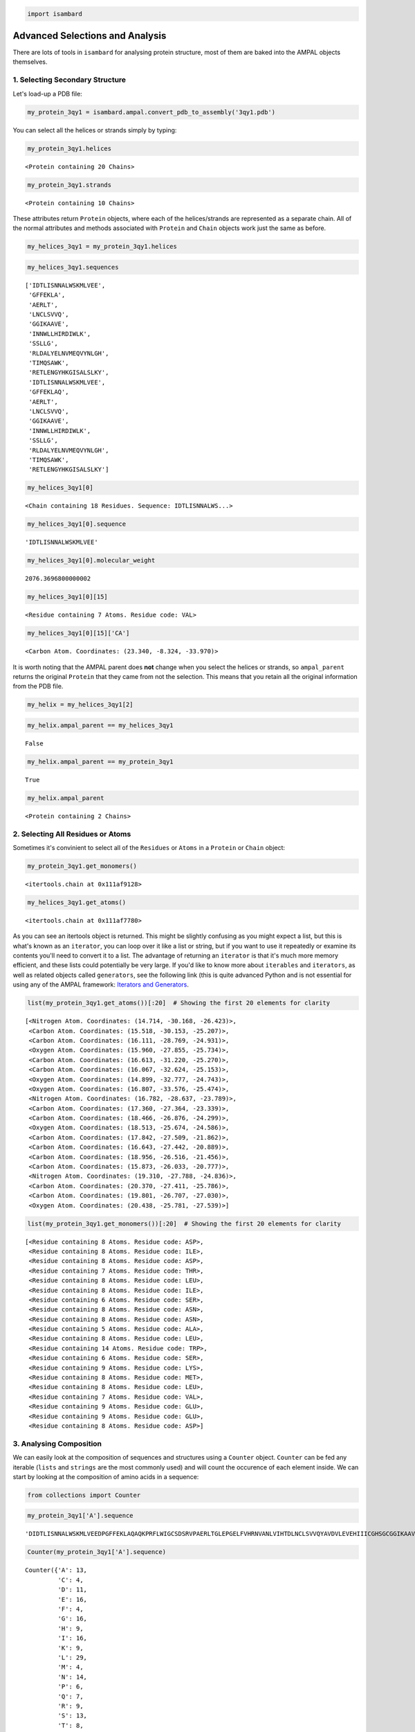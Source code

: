 
.. code:: python

    import isambard

Advanced Selections and Analysis
================================

There are lots of tools in ``isambard`` for analysing protein structure,
most of them are baked into the AMPAL objects themselves.

1. Selecting Secondary Structure
--------------------------------

Let's load-up a PDB file:

.. code:: python

    my_protein_3qy1 = isambard.ampal.convert_pdb_to_assembly('3qy1.pdb')

You can select all the helices or strands simply by typing:

.. code:: python

    my_protein_3qy1.helices




.. parsed-literal::

    <Protein containing 20 Chains>



.. code:: python

    my_protein_3qy1.strands




.. parsed-literal::

    <Protein containing 10 Chains>



These attributes return ``Protein`` objects, where each of the
helices/strands are represented as a separate chain. All of the normal
attributes and methods associated with ``Protein`` and ``Chain`` objects
work just the same as before.

.. code:: python

    my_helices_3qy1 = my_protein_3qy1.helices

.. code:: python

    my_helices_3qy1.sequences




.. parsed-literal::

    ['IDTLISNNALWSKMLVEE',
     'GFFEKLA',
     'AERLT',
     'LNCLSVVQ',
     'GGIKAAVE',
     'INNWLLHIRDIWLK',
     'SSLLG',
     'RLDALYELNVMEQVYNLGH',
     'TIMQSAWK',
     'RETLENGYHKGISALSLKY',
     'IDTLISNNALWSKMLVEE',
     'GFFEKLAQ',
     'AERLT',
     'LNCLSVVQ',
     'GGIKAAVE',
     'INNWLLHIRDIWLK',
     'SSLLG',
     'RLDALYELNVMEQVYNLGH',
     'TIMQSAWK',
     'RETLENGYHKGISALSLKY']



.. code:: python

    my_helices_3qy1[0]




.. parsed-literal::

    <Chain containing 18 Residues. Sequence: IDTLISNNALWS...>



.. code:: python

    my_helices_3qy1[0].sequence




.. parsed-literal::

    'IDTLISNNALWSKMLVEE'



.. code:: python

    my_helices_3qy1[0].molecular_weight




.. parsed-literal::

    2076.3696800000002



.. code:: python

    my_helices_3qy1[0][15]




.. parsed-literal::

    <Residue containing 7 Atoms. Residue code: VAL>



.. code:: python

    my_helices_3qy1[0][15]['CA']




.. parsed-literal::

    <Carbon Atom. Coordinates: (23.340, -8.324, -33.970)>



It is worth noting that the AMPAL parent does **not** change when you
select the helices or strands, so ``ampal_parent`` returns the original
``Protein`` that they came from not the selection. This means that you
retain all the original information from the PDB file.

.. code:: python

    my_helix = my_helices_3qy1[2]

.. code:: python

    my_helix.ampal_parent == my_helices_3qy1




.. parsed-literal::

    False



.. code:: python

    my_helix.ampal_parent == my_protein_3qy1




.. parsed-literal::

    True



.. code:: python

    my_helix.ampal_parent




.. parsed-literal::

    <Protein containing 2 Chains>



2. Selecting All Residues or Atoms
----------------------------------

Sometimes it's convinient to select all of the ``Residues`` or ``Atoms``
in a ``Protein`` or ``Chain`` object:

.. code:: python

    my_protein_3qy1.get_monomers()




.. parsed-literal::

    <itertools.chain at 0x111af9128>



.. code:: python

    my_helices_3qy1.get_atoms()




.. parsed-literal::

    <itertools.chain at 0x111af7780>



As you can see an itertools object is returned. This might be slightly
confusing as you might expect a list, but this is what's known as an
``iterator``, you can loop over it like a list or string, but if you
want to use it repeatedly or examine its contents you'll need to convert
it to a list. The advantage of returning an ``iterator`` is that it's
much more memory efficient, and these lists could potentially be very
large. If you'd like to know more about ``iterables`` and ``iterators``,
as well as related objects called ``generators``, see the following link
(this is quite advanced Python and is not essential for using any of the
AMPAL framework: `Iterators and
Generators <http://anandology.com/python-practice-book/iterators.html>`__.

.. code:: python

    list(my_protein_3qy1.get_atoms())[:20]  # Showing the first 20 elements for clarity




.. parsed-literal::

    [<Nitrogen Atom. Coordinates: (14.714, -30.168, -26.423)>,
     <Carbon Atom. Coordinates: (15.518, -30.153, -25.207)>,
     <Carbon Atom. Coordinates: (16.111, -28.769, -24.931)>,
     <Oxygen Atom. Coordinates: (15.960, -27.855, -25.734)>,
     <Carbon Atom. Coordinates: (16.613, -31.220, -25.270)>,
     <Carbon Atom. Coordinates: (16.067, -32.624, -25.153)>,
     <Oxygen Atom. Coordinates: (14.899, -32.777, -24.743)>,
     <Oxygen Atom. Coordinates: (16.807, -33.576, -25.474)>,
     <Nitrogen Atom. Coordinates: (16.782, -28.637, -23.789)>,
     <Carbon Atom. Coordinates: (17.360, -27.364, -23.339)>,
     <Carbon Atom. Coordinates: (18.466, -26.876, -24.299)>,
     <Oxygen Atom. Coordinates: (18.513, -25.674, -24.586)>,
     <Carbon Atom. Coordinates: (17.842, -27.509, -21.862)>,
     <Carbon Atom. Coordinates: (16.643, -27.442, -20.889)>,
     <Carbon Atom. Coordinates: (18.956, -26.516, -21.456)>,
     <Carbon Atom. Coordinates: (15.873, -26.033, -20.777)>,
     <Nitrogen Atom. Coordinates: (19.310, -27.788, -24.836)>,
     <Carbon Atom. Coordinates: (20.370, -27.411, -25.786)>,
     <Carbon Atom. Coordinates: (19.801, -26.707, -27.030)>,
     <Oxygen Atom. Coordinates: (20.438, -25.781, -27.539)>]



.. code:: python

    list(my_protein_3qy1.get_monomers())[:20]  # Showing the first 20 elements for clarity




.. parsed-literal::

    [<Residue containing 8 Atoms. Residue code: ASP>,
     <Residue containing 8 Atoms. Residue code: ILE>,
     <Residue containing 8 Atoms. Residue code: ASP>,
     <Residue containing 7 Atoms. Residue code: THR>,
     <Residue containing 8 Atoms. Residue code: LEU>,
     <Residue containing 8 Atoms. Residue code: ILE>,
     <Residue containing 6 Atoms. Residue code: SER>,
     <Residue containing 8 Atoms. Residue code: ASN>,
     <Residue containing 8 Atoms. Residue code: ASN>,
     <Residue containing 5 Atoms. Residue code: ALA>,
     <Residue containing 8 Atoms. Residue code: LEU>,
     <Residue containing 14 Atoms. Residue code: TRP>,
     <Residue containing 6 Atoms. Residue code: SER>,
     <Residue containing 9 Atoms. Residue code: LYS>,
     <Residue containing 8 Atoms. Residue code: MET>,
     <Residue containing 8 Atoms. Residue code: LEU>,
     <Residue containing 7 Atoms. Residue code: VAL>,
     <Residue containing 9 Atoms. Residue code: GLU>,
     <Residue containing 9 Atoms. Residue code: GLU>,
     <Residue containing 8 Atoms. Residue code: ASP>]



3. Analysing Composition
------------------------

We can easily look at the composition of sequences and structures using
a ``Counter`` object. ``Counter`` can be fed any iterable (``lists`` and
``strings`` are the most commonly used) and will count the occurence of
each element inside. We can start by looking at the composition of amino
acids in a sequence:

.. code:: python

    from collections import Counter

.. code:: python

    my_protein_3qy1['A'].sequence




.. parsed-literal::

    'DIDTLISNNALWSKMLVEEDPGFFEKLAQAQKPRFLWIGCSDSRVPAERLTGLEPGELFVHRNVANLVIHTDLNCLSVVQYAVDVLEVEHIIICGHSGCGGIKAAVENPELGLINNWLLHIRDIWLKHSSLLGKMPEEQRLDALYELNVMEQVYNLGHSTIMQSAWKRGQNVTIHGWAYSINDGLLRDLDVTATNRETLENGYHKGISALSLKYI'



.. code:: python

    Counter(my_protein_3qy1['A'].sequence)




.. parsed-literal::

    Counter({'A': 13,
             'C': 4,
             'D': 11,
             'E': 16,
             'F': 4,
             'G': 16,
             'H': 9,
             'I': 16,
             'K': 9,
             'L': 29,
             'M': 4,
             'N': 14,
             'P': 6,
             'Q': 7,
             'R': 9,
             'S': 13,
             'T': 8,
             'V': 15,
             'W': 6,
             'Y': 6})



But as stated before, you can use Counters on any iterable, not just
strings. Let's make a list of all the pdb molecule codes of the ligands:

.. code:: python

    my_ligands = my_protein_3qy1.ligands

.. code:: python

    my_ligands[0]




.. parsed-literal::

    <Ligand containing 1 Atom. Ligand code: ZN>



.. code:: python

    my_ligands[0].mol_code  # This can be used to find the pdb molecule code of any residue




.. parsed-literal::

    'ZN'



There are two ways to generate a list of the codes, a ``for`` loop or a
``list`` comprehension, use whichever you are comfortable with. If you'd
like to know more about ``list`` comprehensions, please see the
following link (this is relatively advanced Python but while not
essential for using any of the AMPAL framework, it is very useful: `List
Comprehensions <https://docs.python.org/3.5/tutorial/datastructures.html>`__
(scroll down to the relevant section).

.. code:: python

    # With a for loop
    mol_codes_1 = []
    for lig in my_ligands:
        mol_codes_1.append(lig.mol_code)

.. code:: python

    mol_codes_1[:5]  # The first 5 elements




.. parsed-literal::

    ['ZN', 'ZN', 'HOH', 'HOH', 'HOH']



.. code:: python

    # A list comprehension
    mol_codes_2 = [lig.mol_code for lig in my_ligands]

.. code:: python

    mol_codes_2[:5]  # Showing the first 5 elements for clarity




.. parsed-literal::

    ['ZN', 'ZN', 'HOH', 'HOH', 'HOH']



You can use either of these methods, use whichever one you're more
comfortable with.

.. code:: python

    mol_codes_1 == mol_codes_2  # The lists that re produced are exactly the same




.. parsed-literal::

    True



Now the ``list`` of mol codes can be used to make a ``Counter`` object:

.. code:: python

    Counter(mol_codes_1)




.. parsed-literal::

    Counter({'HOH': 447, 'ZN': 2})



As you can see, there are 447 water molecules and 2 zinc ions.

4. Distance Analysis
--------------------

Now we can select all atoms in the protein and understand the structures
composition, we can perform some simple analysis. Let's try and find all
the residues that are close to the zinc ions.

.. code:: python

    zinc_1 = my_ligands[0]

.. code:: python

    zinc_1




.. parsed-literal::

    <Ligand containing 1 Atom. Ligand code: ZN>



All ligands are residues, even if they only contain a single atom. So we
use the zinc ``Atom`` itself when measuring distances:

.. code:: python

    zinc_1['ZN']




.. parsed-literal::

    <Zinc Atom. Coordinates: (-5.817, -20.172, -18.798)>



Measuring distances is simple, you can use the
``isambard.geometry.distance`` function. It takes two 3D vectors as an
input, these can be in list form, tuples, or even ``Atom`` objects:

.. code:: python

    isambard.geometry.distance(zinc_1['ZN'], (0, 0, 0))  # Distance from the origin




.. parsed-literal::

    28.179990720367528



.. code:: python

    first_ca = my_protein_3qy1['A'][0]['CA']  # CA of the first residue in chain A

.. code:: python

    first_ca




.. parsed-literal::

    <Carbon Atom. Coordinates: (15.518, -30.153, -25.207)>



.. code:: python

    isambard.geometry.distance(zinc_1['ZN'], first_ca)  # Distance in angstroms




.. parsed-literal::

    24.41060972200408



Now we need to loop over all the atoms and find which are close (<= 3 Å)
to the zinc. We can use the distance function in geometry to do this:

.. code:: python

    atoms_close_to_zinc = []
    for at in my_protein_3qy1.get_atoms():
        if isambard.geometry.distance(zinc_1['ZN'], at) <= 3.0:
            atoms_close_to_zinc.append(at)

.. code:: python

    atoms_close_to_zinc




.. parsed-literal::

    [<Sulfur Atom. Coordinates: (-4.322, -18.933, -17.640)>,
     <Oxygen Atom. Coordinates: (-4.771, -22.057, -19.213)>,
     <Nitrogen Atom. Coordinates: (-6.209, -19.569, -20.787)>,
     <Sulfur Atom. Coordinates: (-7.753, -20.619, -17.709)>]



There are 4 atoms within 3 Å of the zinc, 2 sulphur atoms, an oxygen and
a nitrogen. Let's find the residues that are coordinating the zinc:

.. code:: python

    atoms_close_to_zinc[0]




.. parsed-literal::

    <Sulfur Atom. Coordinates: (-4.322, -18.933, -17.640)>



.. code:: python

    atoms_close_to_zinc[0].ampal_parent




.. parsed-literal::

    <Residue containing 6 Atoms. Residue code: CYS>



We can get all the residues using a for loop or a list comprehension:

.. code:: python

    residues_close_to_zinc = []
    for at in atoms_close_to_zinc:
        residues_close_to_zinc.append(at.ampal_parent)

.. code:: python

    residues_close_to_zinc




.. parsed-literal::

    [<Residue containing 6 Atoms. Residue code: CYS>,
     <Residue containing 8 Atoms. Residue code: ASP>,
     <Residue containing 10 Atoms. Residue code: HIS>,
     <Residue containing 6 Atoms. Residue code: CYS>]



.. code:: python

    # The list comprehension is much more concise
    residues_close_to_zinc_2 = [at.ampal_parent for at in atoms_close_to_zinc]

.. code:: python

    residues_close_to_zinc_2




.. parsed-literal::

    [<Residue containing 6 Atoms. Residue code: CYS>,
     <Residue containing 8 Atoms. Residue code: ASP>,
     <Residue containing 10 Atoms. Residue code: HIS>,
     <Residue containing 6 Atoms. Residue code: CYS>]



It looks like the zinc is coordinated by two cysteines, an aspartate and
a histidine residue.

5. Is Within
------------

This kind of operation is very common when analysing proteins. So we
have some built-in methods for handling this on ``Protein`` and
``Chain`` objects:

.. code:: python

    my_protein_3qy1.is_within(3, zinc_1['ZN'])  # It takes a distance and a point




.. parsed-literal::

    [<Sulfur Atom. Coordinates: (-4.322, -18.933, -17.640)>,
     <Oxygen Atom. Coordinates: (-4.771, -22.057, -19.213)>,
     <Nitrogen Atom. Coordinates: (-6.209, -19.569, -20.787)>,
     <Sulfur Atom. Coordinates: (-7.753, -20.619, -17.709)>]



.. code:: python

    my_protein_3qy1.is_within(3, (-10, -10, -10))




.. parsed-literal::

    [<Nitrogen Atom. Coordinates: (-7.278, -11.112, -10.445)>,
     <Carbon Atom. Coordinates: (-7.525, -10.089, -8.339)>,
     <Oxygen Atom. Coordinates: (-8.676, -9.655, -8.177)>,
     <Carbon Atom. Coordinates: (-11.364, -9.364, -12.255)>,
     <Carbon Atom. Coordinates: (-10.337, -10.223, -12.972)>,
     <Carbon Atom. Coordinates: (-10.752, -12.047, -11.188)>,
     <Oxygen Atom. Coordinates: (-10.046, -11.618, -10.265)>,
     <Nitrogen Atom. Coordinates: (-11.667, -9.798, -7.931)>]



.. code:: python

    my_protein_3qy1['A'].is_within(3, zinc_1['ZN'])




.. parsed-literal::

    [<Sulfur Atom. Coordinates: (-4.322, -18.933, -17.640)>,
     <Oxygen Atom. Coordinates: (-4.771, -22.057, -19.213)>,
     <Nitrogen Atom. Coordinates: (-6.209, -19.569, -20.787)>,
     <Sulfur Atom. Coordinates: (-7.753, -20.619, -17.709)>]



.. code:: python

    my_protein_3qy1['B'].is_within(3, zinc_1['ZN']) 
    # This list is empty as nothing on chain B is close to the zinc




.. parsed-literal::

    []



There is a partner method to is ``is_within``, every monomer (this
includes ``Residues`` and ``Ligands``) has an ``environment`` method.
This returns all ``Residues`` within a given cutoff value. This means
that you can either select all atoms within a distance of a point for a
given ``Protein`` or ``Chain`` or find the residues that surround a
particular ``Residue`` or ``Ligand``.

.. code:: python

    zinc_1.environment()




.. parsed-literal::

    [<Residue containing 6 Atoms. Residue code: CYS>,
     <Residue containing 8 Atoms. Residue code: ASP>,
     <Residue containing 10 Atoms. Residue code: HIS>,
     <Residue containing 6 Atoms. Residue code: CYS>]



.. code:: python

    zinc_1.environment(cutoff=6)




.. parsed-literal::

    [<Residue containing 6 Atoms. Residue code: CYS>,
     <Residue containing 6 Atoms. Residue code: SER>,
     <Residue containing 8 Atoms. Residue code: ASP>,
     <Residue containing 6 Atoms. Residue code: SER>,
     <Residue containing 11 Atoms. Residue code: ARG>,
     <Residue containing 7 Atoms. Residue code: VAL>,
     <Residue containing 5 Atoms. Residue code: ALA>,
     <Residue containing 8 Atoms. Residue code: ASN>,
     <Residue containing 10 Atoms. Residue code: HIS>,
     <Residue containing 4 Atoms. Residue code: GLY>,
     <Residue containing 6 Atoms. Residue code: CYS>,
     <Residue containing 4 Atoms. Residue code: GLY>,
     <Residue containing 4 Atoms. Residue code: GLY>,
     <Residue containing 8 Atoms. Residue code: ILE>]



.. code:: python

    zinc_1.environment(include_self=True)




.. parsed-literal::

    [<Residue containing 6 Atoms. Residue code: CYS>,
     <Residue containing 8 Atoms. Residue code: ASP>,
     <Residue containing 10 Atoms. Residue code: HIS>,
     <Residue containing 6 Atoms. Residue code: CYS>,
     <Ligand containing 1 Atom. Ligand code: ZN>]



6. Geometry in ISAMBARD
-----------------------

There are a range of tools in ISAMBARD for performing geometric
operations. We've already covered distance, but other commonly used
functions include ``angle_between_vectors``, ``dihedral``,
``unit_vector``, ``find_foot``, ``radius_of_circumcircle``. Be sure to
check out the source code if you need a specific geometric function or
have a look through the documentation.

The ``dihedral`` function is probably the most useful of these for
analysing proteins, so let's use it to measure some torsion angles. It
requires 4 3D vectors to calculate the dihedral, again these can be
``lists``, ``tuples``, ``numpy.arrays`` or ``Atoms``. **Note:** This
method of calculating torsion angles is only as an example, see the
Tagging tutorial for the proper, low-effort method!

.. code:: python

    r1 = my_protein_3qy1['B'][4]
    r2 = my_protein_3qy1['B'][5]
    r3 = my_protein_3qy1['B'][6]

.. code:: python

    omega = isambard.geometry.dihedral(r1['CA'], r1['C'], r2['N'], r2['CA'])

.. code:: python

    phi = isambard.geometry.dihedral(r1['C'], r2['N'], r2['CA'], r2['C'])

.. code:: python

    psi = isambard.geometry.dihedral(r2['N'], r2['CA'], r2['C'], r3['N'])

.. code:: python

    print(omega, phi, psi)


.. parsed-literal::

    -179.800200103 -64.1086116305 -45.8437396848


We can use it to calculate the :math:`\chi` torsion angles too. R2 is
leucine, so we can calculate the :math:`\chi_1` and :math:`\chi_2`
angles:

.. code:: python

    r2.atoms




.. parsed-literal::

    OrderedDict([('N', <Nitrogen Atom. Coordinates: (-5.186, -2.004, -31.807)>),
                 ('CA', <Carbon Atom. Coordinates: (-4.911, -3.362, -31.310)>),
                 ('C', <Carbon Atom. Coordinates: (-5.985, -4.346, -31.786)>),
                 ('O', <Oxygen Atom. Coordinates: (-5.650, -5.434, -32.255)>),
                 ('CB', <Carbon Atom. Coordinates: (-4.788, -3.418, -29.770)>),
                 ('CG', <Carbon Atom. Coordinates: (-3.838, -2.437, -29.061)>),
                 ('CD1', <Carbon Atom. Coordinates: (-3.653, -2.831, -27.613)>),
                 ('CD2', <Carbon Atom. Coordinates: (-2.478, -2.359, -29.736)>)])



.. code:: python

    chi1 = isambard.geometry.dihedral(r2['N'], r2['CA'], r2['CB'], r2['CG'])

.. code:: python

    chi2 = isambard.geometry.dihedral(r2['CA'], r2['CB'], r2['CG'], r2['CD1'])

.. code:: python

    print(chi1, chi2)


.. parsed-literal::

    -51.3804036635 -168.700062066


Our simple analysis shows that the leucine residue is in the
gauche-/trans conformation.

7. Summary and activities
-------------------------

There are lots of tools for making complex selections in ISAMBARD.
Combined with the tools for geometry, detailed analysis can be performed
on these selections.

1. Find all the residues that are:

   1. within 5 Å of crystal water.
   2. *not* within 5 Å of crystal water.

2. Find how many cis-peptide bonds there are in this structure.
3. Perform these activities on another PDB file.

